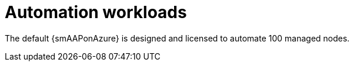 ifdef::context[:parent-context: {context}]

[id="assembly-smazure-automation-workloads"]

:context: smazure-workloads

= Automation workloads

The default {smAAPonAzure} is designed and licensed to automate 100 managed nodes. 

//include::topics/ref-smazure-automation-performance.adoc[leveloffset=+1]
//include::topics/ref-smazure-deployment-scaling.adoc[leveloffset=+1]
